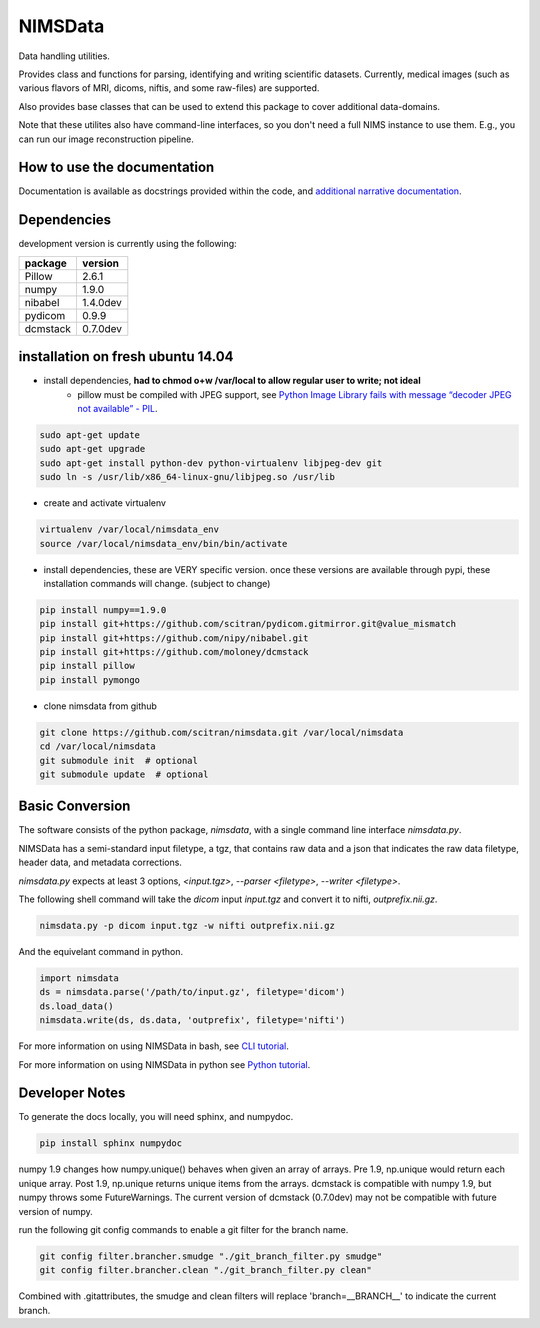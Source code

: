 NIMSData |travis_badge|
=======================

.. |travis_badge| image:: https://travis-ci.org/scitran/nimsdata.svg?branch=ksh-nimsdata2
    :target: https://travis-ci.org/scitran/nimsdata

Data handling utilities.

Provides class and functions for parsing, identifying and writing scientific datasets. Currently,
medical images (such as various flavors of MRI, dicoms, niftis, and some raw-files) are supported.

Also provides base classes that can be used to extend this package to cover additional data-domains.

Note that these utilites also have command-line interfaces, so you don't need a full NIMS
instance to use them. E.g., you can run our image reconstruction pipeline.


How to use the documentation
----------------------------
Documentation is available as docstrings provided within the code, and
`additional narrative documentation <https://scitran.github.io/nimsdata>`_.


Dependencies
------------

development version is currently using the following:

================ ====================
package          version
================ ====================
Pillow           2.6.1
numpy            1.9.0
nibabel          1.4.0dev
pydicom          0.9.9
dcmstack         0.7.0dev
================ ====================


installation on fresh ubuntu 14.04
----------------------------------
- install dependencies, **had to chmod o+w /var/local to allow regular user to write; not ideal**
    - pillow must be compiled with JPEG support, see `Python Image Library fails with message “decoder JPEG not available” - PIL
      <http://stackoverflow.com/questions/8915296/python-image-library-fails-with-message-decoder-jpeg-not-available-pil>`_.

.. code:: bash

    sudo apt-get update
    sudo apt-get upgrade
    sudo apt-get install python-dev python-virtualenv libjpeg-dev git
    sudo ln -s /usr/lib/x86_64-linux-gnu/libjpeg.so /usr/lib

- create and activate virtualenv

.. code:: bash

    virtualenv /var/local/nimsdata_env
    source /var/local/nimsdata_env/bin/bin/activate

- install dependencies, these are VERY specific version. once these versions are available
  through pypi, these installation commands will change.  (subject to change)

.. code:: bash

    pip install numpy==1.9.0
    pip install git+https://github.com/scitran/pydicom.gitmirror.git@value_mismatch
    pip install git+https://github.com/nipy/nibabel.git
    pip install git+https://github.com/moloney/dcmstack
    pip install pillow
    pip install pymongo

- clone nimsdata from github

.. code:: bash

    git clone https://github.com/scitran/nimsdata.git /var/local/nimsdata
    cd /var/local/nimsdata
    git submodule init  # optional
    git submodule update  # optional


Basic Conversion
----------------
The software consists of the python package, *nimsdata*, with a single command line interface
`nimsdata.py`.

NIMSData has a semi-standard input filetype, a tgz, that contains raw data and a json that
indicates the raw data filetype, header data, and metadata corrections.

`nimsdata.py` expects at least 3 options, *<input.tgz>*, *--parser <filetype>*, *--writer <filetype>*.

The following shell command will take the *dicom* input *input.tgz* and convert it to nifti, *outprefix.nii.gz*.

.. code-block:: sh

    nimsdata.py -p dicom input.tgz -w nifti outprefix.nii.gz


And the equivelant command in python.

.. code-block:: python

    import nimsdata
    ds = nimsdata.parse('/path/to/input.gz', filetype='dicom')
    ds.load_data()
    nimsdata.write(ds, ds.data, 'outprefix', filetype='nifti')


For more information on using NIMSData in bash, see `CLI tutorial <https://scitran.github.io/cli_tutorial.html>`_.

For more information on using NIMSData in python see `Python tutorial <https://scitran.github.io/nimsdata/python_tutorial.html>`_.


Developer Notes
---------------

To generate the docs locally, you will need sphinx, and numpydoc.

.. code:: bash

    pip install sphinx numpydoc


numpy 1.9 changes how numpy.unique() behaves when given an array of arrays.  Pre 1.9, np.unique
would return each unique array. Post 1.9, np.unique returns unique items from the arrays. dcmstack
is compatible with numpy 1.9, but numpy throws some FutureWarnings.  The current version of
dcmstack (0.7.0dev) may not be compatible with future version of numpy.

run the following git config commands to enable a git filter for the branch name.

.. code:: bash

    git config filter.brancher.smudge "./git_branch_filter.py smudge"
    git config filter.brancher.clean "./git_branch_filter.py clean"

Combined with .gitattributes, the smudge and clean filters will
replace 'branch=\_\_BRANCH\_\_' to indicate the current branch.
